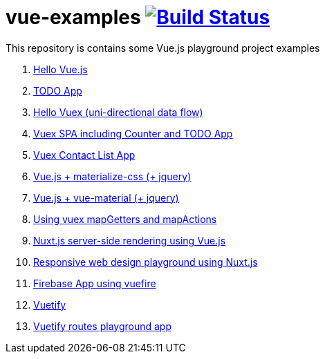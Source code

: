 = vue-examples image:https://travis-ci.org/daggerok/vue-examples.svg?branch=master["Build Status", link="https://travis-ci.org/daggerok/vue-examples"]

This repository is contains some Vue.js playground project examples

. link:01-hello-world/[Hello Vue.js]
. link:02-todo-list/[TODO App]
. link:03-hello-vuex/[Hello Vuex (uni-directional data flow)]
. link:04-vuex-counter-todo/[Vuex SPA including Counter and TODO App]
. link:05-vuex-contact-list/[Vuex Contact List App]
. link:06-materialize-css/[Vue.js + materialize-css (+ jquery)]
. link:07-vue-material/[Vue.js + vue-material (+ jquery)]
. link:08-vuex-map-getters-and-map-actions/[Using vuex mapGetters and mapActions]
. link:09-nuxt-server-side-rendering/[Nuxt.js server-side rendering using Vue.js]
. link:10-responsive-web-design/[Responsive web design playground using Nuxt.js]
. link:11-firebase-using-vuefire/[Firebase App using vuefire]
. link:13-vuetify/[Vuetify]
. link:14-some-vuetify-app/[Vuetify routes playground app]

